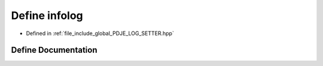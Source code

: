 .. _exhale_define_PDJE__LOG__SETTER_8hpp_1a2721d826078db7a962e7664a9d2f4016:

Define infolog
==============

- Defined in :ref:`file_include_global_PDJE_LOG_SETTER.hpp`


Define Documentation
--------------------


.. doxygendefine:: infolog
   :project: Project_DJ_Engine